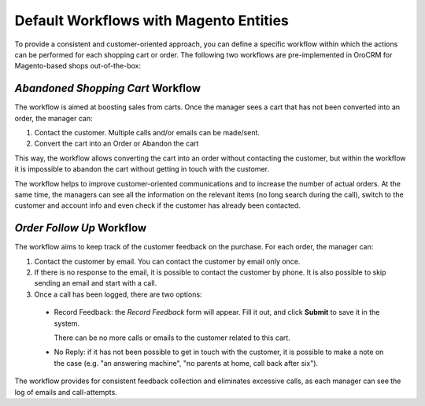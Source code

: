 .. _user-guide-magento-entities-workflows:

Default Workflows with Magento Entities
=======================================

To provide a consistent and customer-oriented approach, you can define a specific workflow within which the actions can be
performed for each shopping cart or order. The following two workflows are pre-implemented in OroCRM
for Magento-based shops out-of-the-box:

.. _user-guide-magento-entities-workflows--abandoned-shopping-cart:

*Abandoned Shopping Cart* Workflow
----------------------------------

The workflow is aimed at boosting sales from carts. Once the manager sees a cart that has not been
converted into an order, the manager can:

1. Contact the customer. Multiple calls and/or emails can be made/sent.

2. Convert the cart into an Order or Abandon the cart

This way, the workflow allows converting the cart into an order without contacting the customer, but within the workflow
it is impossible to abandon the cart without getting in touch with the customer.

.. image:: ../img/magento_entities/cart_workflow_diagram.png

The workflow helps to improve customer-oriented communications and to increase the number of actual orders. At the
same time, the managers can see all the information on the relevant items (no long search during the call), switch to
the customer and account info and even check if the customer has already been contacted.

.. _user-guide-magento-entities-workflows--order-follow-up:

*Order Follow Up* Workflow
--------------------------

The workflow aims to keep track of the customer feedback on the purchase. For each order, the manager can:

1. Contact the customer by email. You can contact the customer by email only once.

2. If there is no response to the email, it is possible to contact the customer by phone.
   It is also possible to skip sending an email and start with a call.

3. Once a call has been logged, there are two options:

  - Record Feedback: the *Record Feedback* form will appear. Fill it out, and click **Submit** to save it in the
    system.

    There can be no more calls or emails to the customer related to this cart.

  - No Reply: if it has not been possible to get in touch with the customer, it is possible to make a note on the case
    (e.g. "an answering machine", "no parents at home, call back after six").

.. image:: ../img/magento_entities/order_followup_workflow_diagram.png

The workflow provides for consistent feedback collection and eliminates excessive calls, as each manager can see
the log of emails and call-attempts.
